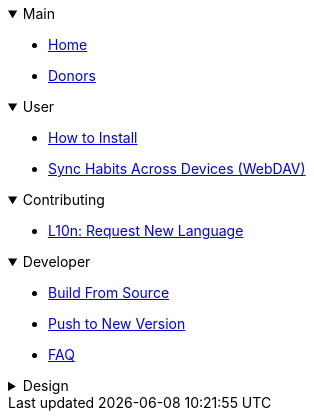 .Main
[%collapsible%open]
====
* link:Home[Home]
* link:Donors[Donors]
====

.User
[%collapsible%open]
====
* link:Installation[How to Install]
* link:Feature꞉WebDAV-Sync[Sync Habits Across Devices (WebDAV)]
====

.Contributing
[%collapsible%open]
====
* link:L10n꞉-Request-New-Language[L10n: Request New Language]
====

.Developer
[%collapsible%open]
====
* link:Dev꞉-Build-From-Source[Build From Source]
* link:Dev꞉-Push-To-New-Version[Push to New Version]
* link:FAQ꞉-For-Developers[FAQ]
====

.Design
[%collapsible]
====
* link:Design꞉-WebDAV-Sync[WebDAV Sync]
====
